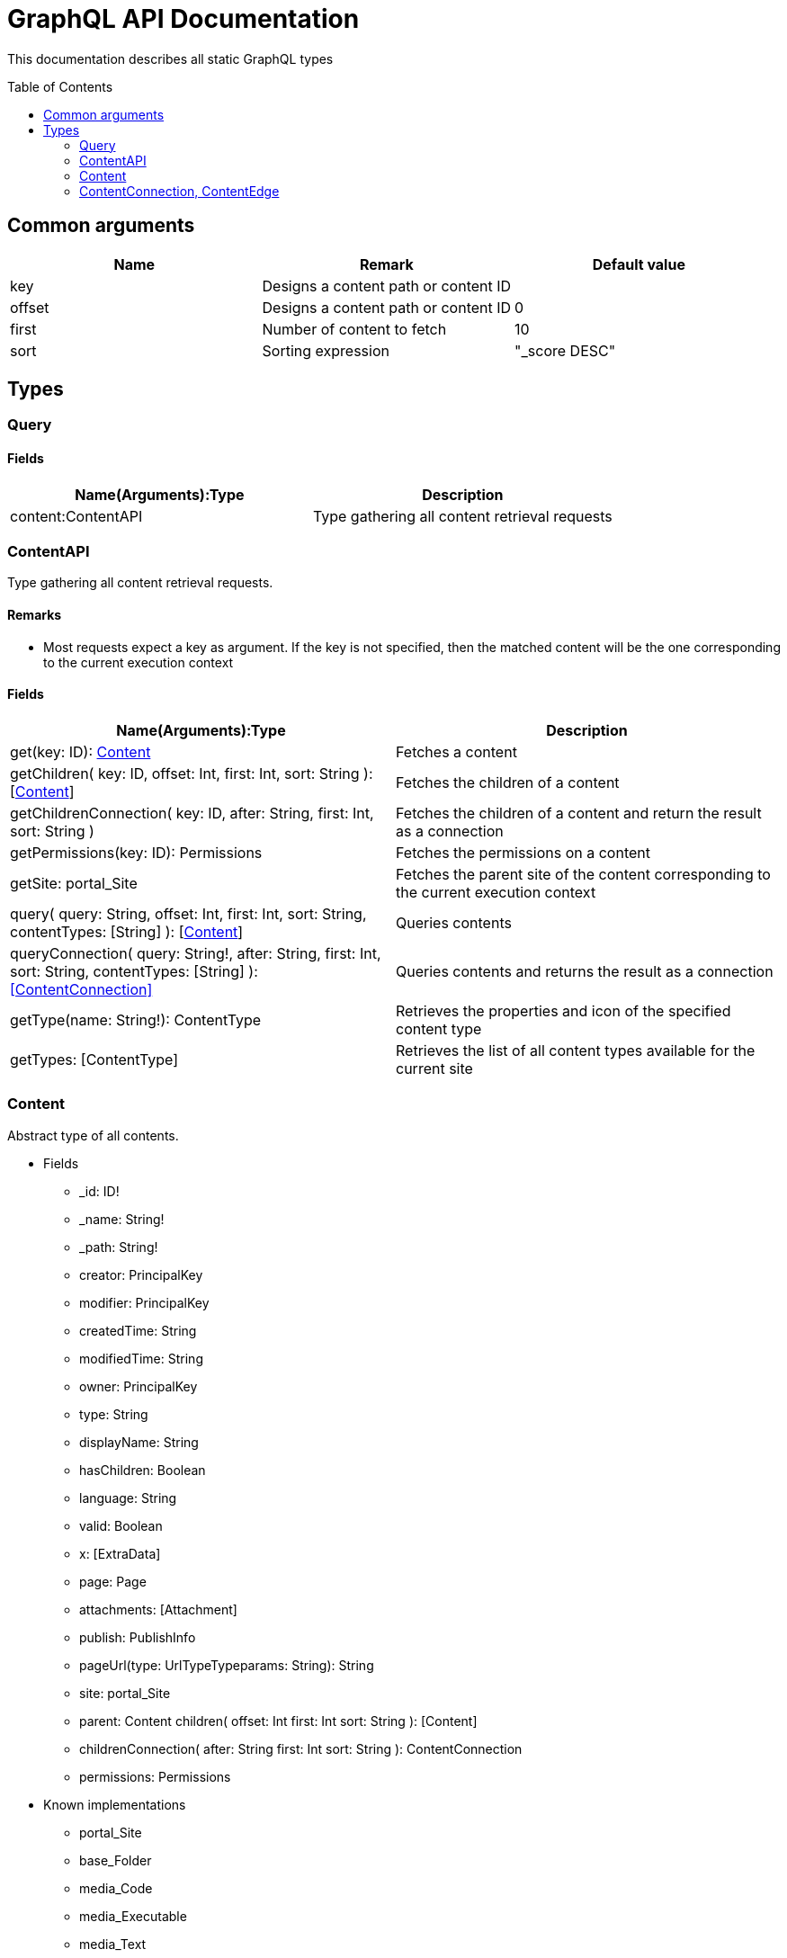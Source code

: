 = GraphQL API Documentation
:toc: macro
:toclevels: 2

This documentation describes all static GraphQL types

toc::[]

== Common arguments

|===
|Name | Remark | Default value

|key
|Designs a content path or content ID
|

|offset
|Designs a content path or content ID
|0

|first
|Number of content to fetch
|10

|sort
|Sorting expression
|"_score DESC"
|===

== Types
=== Query 

==== Fields
|===
|Name(Arguments):Type | Description

|content:ContentAPI
|Type gathering all content retrieval requests
|===

=== ContentAPI 

Type gathering all content retrieval requests. 

==== Remarks

* Most requests expect a key as argument. If the key is not specified, then the matched content will be the one corresponding to the current execution context

==== Fields

|===
|Name(Arguments):Type | Description

|get(key: ID): <<Content>>
|Fetches a content

|getChildren(
 key: ID,
 offset: Int,
 first: Int,
 sort: String
 ): [<<Content>>]
|Fetches the children of a content

|getChildrenConnection(
 key: ID,
 after: String,
 first: Int,
 sort: String
 )
| Fetches the children of a content and return the result as a connection

|getPermissions(key: ID): Permissions
|Fetches the permissions on a content

|getSite: portal_Site
|Fetches the parent site of the content corresponding to the current execution context

|query(
 query: String,
 offset: Int,
 first: Int,
 sort: String,
 contentTypes: [String]
 ): [<<Content>>]
|Queries contents

|queryConnection(
 query: String!,
 after: String,
 first: Int,
 sort: String,
 contentTypes: [String]
 ): <<ContentConnection>>
|Queries contents and returns the result as a connection

|getType(name: String!): ContentType
|Retrieves the properties and icon of the specified content type

|getTypes: [ContentType]
|Retrieves the list of all content types available for the current site
|===

=== Content
Abstract type of all contents.
 
* Fields
** _id: ID!
** _name: String!
** _path: String!
** creator: PrincipalKey
** modifier: PrincipalKey
** createdTime: String
** modifiedTime: String
** owner: PrincipalKey
** type: String
** displayName: String
** hasChildren: Boolean
** language: String
** valid: Boolean
** x: [ExtraData]
** page: Page
** attachments: [Attachment]
** publish: PublishInfo
** pageUrl(type: UrlTypeTypeparams: String): String
** site: portal_Site
** parent: Content
children(
offset: Int
first: Int
sort: String
): [Content]
** childrenConnection(
after: String
first: Int
sort: String
): ContentConnection
** permissions: Permissions

* Known implementations
** portal_Site
** base_Folder
** media_Code
** media_Executable
** media_Text
** media_Vector
** media_Spreadsheet
** media_Data
** base_Structured
** base_Shortcut
** base_Media
** media_Document
** media_Video
** media_Presentation
** media_Archive
** media_Audio
** portal_PageTemplate
** media_Unknown
** portal_TemplateFolder
** media_Image
** base_Unstructured
** portal_Fragment

=== ContentConnection, ContentEdge 

A connection is used to 

